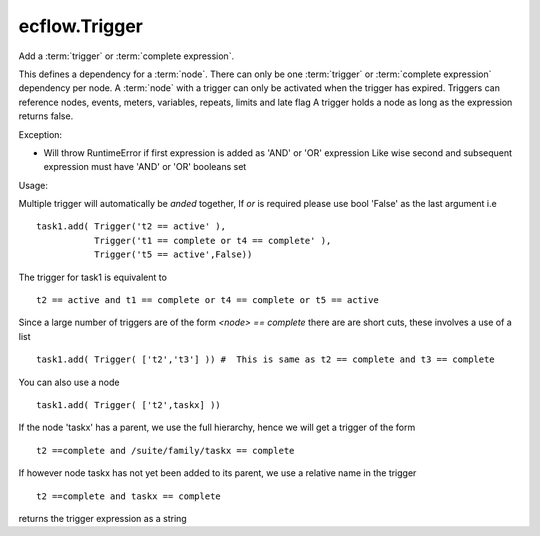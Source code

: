 ecflow.Trigger
//////////////


.. py:class:: Trigger
   :module: ecflow

   Bases: :py:class:`~Boost.Python.instance`

Add a :term:`trigger` or :term:`complete expression`.

This defines a dependency for a :term:`node`.
There can only be one :term:`trigger` or :term:`complete expression` dependency per node.
A :term:`node` with a trigger can only be activated when the trigger has expired.
Triggers can reference nodes, events, meters, variables, repeats, limits and late flag
A trigger holds a node as long as the expression returns false.

Exception:

- Will throw RuntimeError if first expression is added as 'AND' or 'OR' expression
  Like wise second and subsequent expression must have 'AND' or 'OR' booleans set

Usage:

Multiple trigger will automatically be *anded* together, If *or* is required please
use bool 'False' as the last argument i.e ::

  task1.add( Trigger('t2 == active' ),
             Trigger('t1 == complete or t4 == complete' ),
             Trigger('t5 == active',False))

The trigger for task1 is equivalent to ::

  t2 == active and t1 == complete or t4 == complete or t5 == active

Since a large number of triggers are of the form `<node> == complete` there are
are short cuts, these involves a use of a list ::

  task1.add( Trigger( ['t2','t3'] )) #  This is same as t2 == complete and t3 == complete

You can also use a node ::

  task1.add( Trigger( ['t2',taskx] ))

If the node 'taskx' has a parent, we use the full hierarchy, hence we will get a trigger
of the form ::

  t2 ==complete and /suite/family/taskx == complete

If however node taskx has not yet been added to its parent, we use a relative name in the trigger ::

  t2 ==complete and taskx == complete


.. py:method:: Trigger.get_expression( (Trigger)arg1) -> str :
   :module: ecflow

returns the trigger expression as a string

